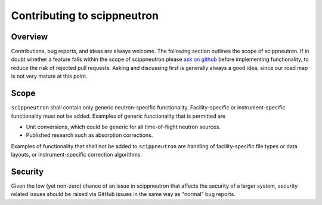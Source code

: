 .. _contributing:

Contributing to scippneutron
============================

Overview
--------

Contributions, bug reports, and ideas are always welcome.
The following section outlines the scope of scippneutron.
If in doubt whether a feature falls within the scope of scippneutron please `ask on github <https://github.com/scipp/scippneutron/issues>`_ before implementing functionality, to reduce the risk of rejected pull requests.
Asking and discussing first is generally always a good idea, since our road map is not very mature at this point.

Scope
-----

``scippneutron`` shall contain only generic neutron-specific functionality.
Facility-specific or instrument-specific functionality must not be added.
Examples of generic functionality that is permitted are 

* Unit conversions, which could be generic for all time-of-flight neutron sources.
* Published research such as absorption corrections.

Examples of functionality that shall not be added to ``scippneutron`` are handling of facility-specific file types or data layouts, or instrument-specific correction algorithms.

Security
--------

Given the low (yet non-zero) chance of an issue in scippneutron that affects the security of a larger system, security related issues should be raised via GitHub issues in the same way as "normal" bug reports.
